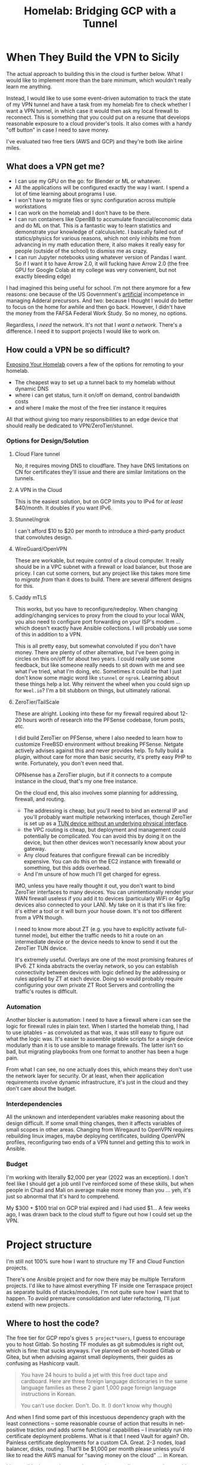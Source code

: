 :PROPERTIES:
:ID:       354734ac-f82d-49f7-a329-fc549c5cefa9
:END:
#+TITLE: Homelab: Bridging GCP with a Tunnel
#+CATEGORY: slips
#+TAGS:



* When They Build the VPN to Sicily

The actual approach to building this in the cloud is further below. What I would
like to implement more than the bare minimum, which wouldn't really learn me
anything.

Instead, I would like to use some event-driven automation to track the state of
my VPN tunnel and have a task from my homelab fire to check whether I want a VPN
tunnel, in which case it would then ask my local firewall to reconnect. This is
something that you could put on a resume that develops reasonable exposure to a
cloud provider's tools. It also comes with a handy "off button" in case I need
to save money.

I've evaluated two free tiers (AWS and GCP) and they're both like airline miles.

** What does a VPN get me?

+ I can use my GPU on the go: for Blender or ML or whatever.
+ All the applications will be configured exactly the way I want. I spend a lot
  of time learning about programs I use.
+ I won't have to migrate files or sync configuration across multiple
  workstations
+ I can work on the homelab and I don't have to be there.
+ I can run containers like OpenBB to accumulate financial/economic data and do
  ML on that. This is a fantastic way to learn statistics and demonstrate your
  knowledge of calculus/etc. I basically failed out of statics/physics for
  various reasons, which not only inhibits me from advancing in my math
  education there, it also makes it really easy for people (outside of the
  school) to dismiss me as crazy.
+ I can run Jupyter notebooks using whatever version of Pandas I want. So if I
  want it to have Arrow 2.0, it will fucking have Arrow 2.0 (the free GPU for
  Google Colab at my college was very convenient, but not exactly bleeding edge)

I had imagined this being useful for school. I'm not there anymore for a few
reasons: one because of the US Government's _artificial_ incompetence in
managing Adderal precursors. And two: because I thought I would do better to
focus on the home for awhile and then go back. However, I didn't have the money
from the FAFSA Federal Work Study. So no money, no options.

Regardless, I /need/ the network. It's not that I /want a network/. There's a
difference. I need it to support projects I would like to work on.

** How could a VPN be so difficult?

[[https://theorangeone.net/posts/exposing-your-homelab/][Exposing Your Homelab]] covers a few of the options for remoting to your homelab.

+ The cheapest way to set up a tunnel back to my homelab without dynamic DNS
+ where i can get status, turn it on/off on demand, control bandwidth costs
+ and where I make the most of the free tier instance it requires

All that without giving too many responsibilities to an edge device that should
really be dedicated to VPN/ZeroTier/stunnel.

*** Options for Design/Solution

**** Cloud Flare tunnel

No, it requires moving DNS to cloudflare. They have DNS limitations on CN for
certificates they'll issue and there are similar limitations on the tunnels.

**** A VPN in the Cloud

This is the easiest solution, but on GCP limits you to IPv4 for /at least/
$40/month. It doubles if you want IPv6.

**** Stunnel/ngrok

I can't afford $10 to $20 per month to introduce a third-party product that
convolutes design.

**** WireGuard/OpenVPN

These are workable, but require control of a cloud computer. It really should be
in a VPC subnet with a firewall or load balancer, but those are pricey. I can
cut some corners, but any project like this takes more time to /migrate from/
than it does to build. There are several different designs for this.

**** Caddy mTLS

This works, but you have to reconfigure/redeploy. When changing adding/changing
services to proxy from the cloud to your local WAN, you also need to configure
port forwarding on your ISP's modem ... which doesn't exactly have Ansible
collections. I will probably use some of this in addition to a VPN.

This is all pretty easy, but somewhat convoluted if you don't have money. There
are plenty of other alternative, but I've been going in circles on this on/off
for about two years. I could really use some feedback, but like someone really
needs to sit down with me and see what I've tried, what I'm doing,
etc. Sometimes it could be that I just don't know some magic word like =stunnel=
or =ngrok=. Learning about these things help a lot. Why reinvent the wheel when
you could sign up for =Weel.io=? I'm a bit stubborn on things, but ultimately
rational.

**** ZeroTier/TailScale

These are alright. Looking into these for my firewall required about 12-20 hours
worth of research into the PFSense codebase, forum posts, etc.

I did build ZeroTier on PFSense, where I also needed to learn how to customize
FreeBSD environment without breaking PFSense. Netgate actively advises against
this and never provides help. To fully build a plugin, without care for more
than basic security, it's pretty easy PHP to write. Fortunately, you don't even
need that.

OPNsense has a ZeroTier plugin, but if it connects to a compute instance in the
cloud, that's my one free instance.

On the cloud end, this also involves some planning for addressing, firewall, and
routing.

+ The addressing is cheap, but you'll need to bind an external IP and you'll
  probably want multiple networking interfaces, though ZeroTier is set up as a
  [[https://zerotier.atlassian.net/wiki/spaces/SD/pages/1548845057/Why+is+the+virtual+interface+limited+to+10Mb+s][TUN device without an underlying physical interface]].
+ the VPC routing is cheap, but deployment and management could potentially be
  complicated. You can avoid this by doing it on the device, but then other
  devices won't necessarily know about your gateway.
+ Any cloud features that configure firewall can be incredibly expensive. You
  can do this on the EC2 instance with firewalld or something, but this adds
  overhead.
+ And I'm unsure of how much I'll get charged for egress.

IMO, unless you have really thought it out, you don't want to bind ZeroTier
interfaces to many devices. You can unintentionally render your WAN firewall
useless if you add it to devices (particularly WiFi or 4g/5g devices also
connected to your LAN).  My take on it is that it's like fire: it's either a
tool or it will burn your house down. It's not too different from a VPN though.

I need to know more about ZT (e.g. you have to explicitly activate full-tunnel
mode), but either the traffic needs to hit a route on an intermediate device or
the device needs to know to send it out the ZeroTier TUN device.

It's extremely useful. Overlays are one of the most promising features of
IPv6. ZT kinda abstracts the overlay network, so you can establish connectivity
between devices with logic defined by the addressing or rules applied by ZT at
each device. Doing so would probably require configuring your own private ZT
Root Servers and controlling the traffic's routes is difficult.

*** Automation

Another blocker is automation: I need to have a firewall where i can see the
logic for firewall rules in plain text. When I started the homelab thing, I had
to use iptables -- as convoluted as that was, it was still easy to figure out
what the logic was. It's easier to assemble iptable scripts for a single device
modularly than it is to use ansible to manage firewalls. The latter isn't so
bad, but migrating playbooks from one format to another has been a huge pain.

From what I can see, no one actually does this, which means they don't use the
network layer for security. Or at least, when their application requirements
involve dynamic infrastructure, it's just in the cloud and they don't care about
the budget.

*** Interdependencies

All the unknown and interdependent variables make reasoning about the design
difficult. If some small thing changes, then it affects variables of small
scopes in other areas. Changing from Wiregaurd to OpenVPN requires rebuilding
linux images, maybe deploying certificates, building OpenVPN profiles,
reconfiguring two ends of a VPN tunnel and getting this to work in Ansible.

*** Budget

I'm working with literally $2,000 per year (2022 was an exception). I don't feel
like I should get a job until I've reinforced some of these skills, but when
people in Chad and Mali on average make more money than you ... yeh, it's just
so abnormal that it's hard to comprehend.

My $300 + $100 trial on GCP trial expired and i had used $1... A few weeks ago,
I was drawn back to the cloud stuff to figure out how I could set up the VPN.

* Project structure

I'm still not 100% sure how I want to structure my TF and Cloud Function
projects.

There's one Ansible project and for now there may be multiple Terraform
projects.  I'd like to have almost everything TF inside one Terraspace project
as separate builds of stacks/modules, I'm not quite sure how I want that to
happen. To avoid premature consolidation and later refactoring, I'll just extend
with new projects.

** Where to host the code?

The free tier for GCP repo's gives =5 project*users=, I guess to encourage you
to host Gitlab.  So hosting TF modules as git submodules is right out, which is
fine: that sucks anyways. I've planned on self-hosted Gitlab or Gitea, but when
advising against small deployments, their guides as confusing as Hashicorp
vault.

#+begin_quote
You have 24 hours to build a jet with this free duct tape and cardboard. Here
are three foreign language dictionaries in the same language families as these 2
giant 1,000 page foreign language instructions in Korean.

You can't use docker. Don't. Do. It. (I don't know why though)
#+end_quote

And when I find some part of this incestuous dependency graph with the least
connections -- some reasonable course of action that results in net-positive
traction and adds some functional capabilities -- I invariably run into
certificate deployment problems. What is it that I need Vault for again?
Oh. Painless certificate deployments for a custom CA. Great. 2-3 nodes, load
balancer, disks, routing. That'll be $1,000 per month please unless you'd like
to read the AWS manual for "saving money on the cloud" ... in Korean.

It's possible that running containers on three small compute nodes would host
vault/etc. It's /possible/, but it's still about $100 per month AFAIK.

** Save with event-driven architecture

So anyways, to save money, you /can/ use cloud functions along with event-driven
features like workflows, EventArc (on GCP) and pub/sub. In fact: you /should/ do
this anyways. This gets around load balancing, etc. Now the problem is: where
does the code go? Into which of those 5 repositories and how? You can do
accomplish a surprisingly large amount of functionality with this.

Build with Go and save 70% on your compute cycles.

+ So I need to learn a programming language: easy.
+ So the project requires using only Standard Lib functionality or you risk
  going over on your free tier artifact/container storage. Also easy: that's
  basically what I would prefer anyways.

Doing this requires setting up the proper:

+ Projects/Folders
+ Service Accounts to run under
+ Roles with permissions
+ Subnets, peerings and SA/roles to access them.
+ DNS and peerings
+ Caddy or frontend running on a customized image.
+ Builds of Go functions in the artifact repository.
+ CloudEvent message data structures.

This is all pretty easy, but still a lot of work. That's a lot of free
functionality, but why would the cloud provider give it to you? Are you going to
reinvent this wheel on another platform? Now you're invested.

* Roam
+ [[id:8a6898ca-2c09-47aa-9a34-a74a78f6f823][Cloud]]
+ [[id:ac2a1ae4-a695-4226-91f0-8386dc4d9b07][DevOps]]
